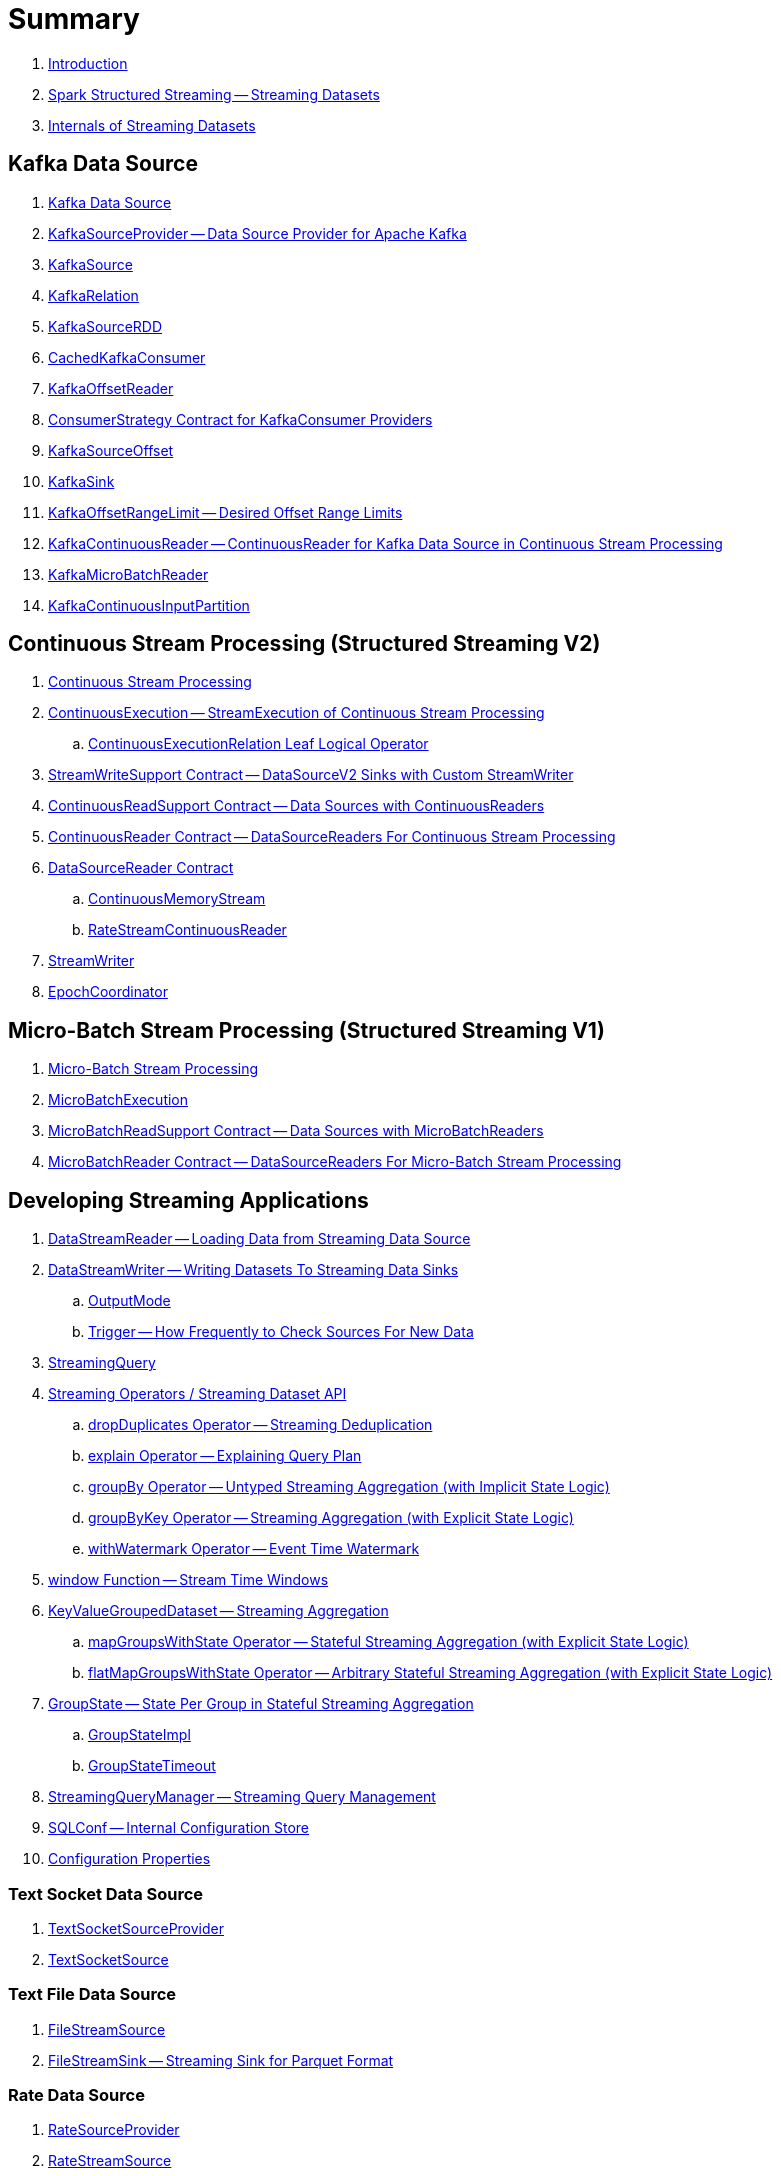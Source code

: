 = Summary

. link:book-intro.adoc[Introduction]

. link:spark-structured-streaming.adoc[Spark Structured Streaming -- Streaming Datasets]

. link:spark-structured-streaming-internals.adoc[Internals of Streaming Datasets]

== Kafka Data Source

. link:spark-sql-streaming-kafka-data-source.adoc[Kafka Data Source]
. link:spark-sql-streaming-KafkaSourceProvider.adoc[KafkaSourceProvider -- Data Source Provider for Apache Kafka]
. link:spark-sql-streaming-KafkaSource.adoc[KafkaSource]
. link:spark-sql-streaming-KafkaRelation.adoc[KafkaRelation]
. link:spark-sql-streaming-KafkaSourceRDD.adoc[KafkaSourceRDD]
. link:spark-sql-streaming-CachedKafkaConsumer.adoc[CachedKafkaConsumer]
. link:spark-sql-streaming-KafkaOffsetReader.adoc[KafkaOffsetReader]
. link:spark-sql-streaming-ConsumerStrategy.adoc[ConsumerStrategy Contract for KafkaConsumer Providers]
. link:spark-sql-streaming-KafkaSourceOffset.adoc[KafkaSourceOffset]
. link:spark-sql-streaming-KafkaSink.adoc[KafkaSink]
. link:spark-sql-streaming-KafkaOffsetRangeLimit.adoc[KafkaOffsetRangeLimit -- Desired Offset Range Limits]
. link:spark-sql-streaming-KafkaContinuousReader.adoc[KafkaContinuousReader -- ContinuousReader for Kafka Data Source in Continuous Stream Processing]
. link:spark-sql-streaming-KafkaMicroBatchReader.adoc[KafkaMicroBatchReader]
. link:spark-sql-streaming-KafkaContinuousInputPartition.adoc[KafkaContinuousInputPartition]

== Continuous Stream Processing (Structured Streaming V2)

. link:spark-sql-streaming-continuous-stream-processing.adoc[Continuous Stream Processing]

. link:spark-sql-streaming-ContinuousExecution.adoc[ContinuousExecution -- StreamExecution of Continuous Stream Processing]
.. link:spark-sql-streaming-ContinuousExecutionRelation.adoc[ContinuousExecutionRelation Leaf Logical Operator]

. link:spark-sql-streaming-StreamWriteSupport.adoc[StreamWriteSupport Contract -- DataSourceV2 Sinks with Custom StreamWriter]
. link:spark-sql-streaming-ContinuousReadSupport.adoc[ContinuousReadSupport Contract -- Data Sources with ContinuousReaders]
. link:spark-sql-streaming-ContinuousReader.adoc[ContinuousReader Contract -- DataSourceReaders For Continuous Stream Processing]

. link:spark-sql-streaming-DataSourceReader.adoc[DataSourceReader Contract]
.. link:spark-sql-streaming-ContinuousMemoryStream.adoc[ContinuousMemoryStream]
.. link:spark-sql-streaming-RateStreamContinuousReader.adoc[RateStreamContinuousReader]

. link:spark-sql-streaming-StreamWriter.adoc[StreamWriter]
. link:spark-sql-streaming-EpochCoordinator.adoc[EpochCoordinator]

== Micro-Batch Stream Processing (Structured Streaming V1)

. link:spark-sql-streaming-micro-batch-processing.adoc[Micro-Batch Stream Processing]

. link:spark-sql-streaming-MicroBatchExecution.adoc[MicroBatchExecution]

. link:spark-sql-streaming-MicroBatchReadSupport.adoc[MicroBatchReadSupport Contract -- Data Sources with MicroBatchReaders]
. link:spark-sql-streaming-MicroBatchReader.adoc[MicroBatchReader Contract -- DataSourceReaders For Micro-Batch Stream Processing]

== Developing Streaming Applications

. link:spark-sql-streaming-DataStreamReader.adoc[DataStreamReader -- Loading Data from Streaming Data Source]

. link:spark-sql-streaming-DataStreamWriter.adoc[DataStreamWriter -- Writing Datasets To Streaming Data Sinks]
.. link:spark-sql-streaming-OutputMode.adoc[OutputMode]
.. link:spark-sql-streaming-Trigger.adoc[Trigger -- How Frequently to Check Sources For New Data]

. link:spark-sql-streaming-StreamingQuery.adoc[StreamingQuery]

. link:spark-sql-streaming-Dataset-operators.adoc[Streaming Operators / Streaming Dataset API]
.. link:spark-sql-streaming-Dataset-dropDuplicates.adoc[dropDuplicates Operator -- Streaming Deduplication]
.. link:spark-sql-streaming-Dataset-explain.adoc[explain Operator -- Explaining Query Plan]
.. link:spark-sql-streaming-Dataset-groupBy.adoc[groupBy Operator -- Untyped Streaming Aggregation (with Implicit State Logic)]
.. link:spark-sql-streaming-Dataset-groupByKey.adoc[groupByKey Operator -- Streaming Aggregation (with Explicit State Logic)]
.. link:spark-sql-streaming-Dataset-withWatermark.adoc[withWatermark Operator -- Event Time Watermark]

. link:spark-sql-streaming-window.adoc[window Function -- Stream Time Windows]

. link:spark-sql-streaming-KeyValueGroupedDataset.adoc[KeyValueGroupedDataset -- Streaming Aggregation]
.. link:spark-sql-streaming-KeyValueGroupedDataset-mapGroupsWithState.adoc[mapGroupsWithState Operator -- Stateful Streaming Aggregation (with Explicit State Logic)]
.. link:spark-sql-streaming-KeyValueGroupedDataset-flatMapGroupsWithState.adoc[flatMapGroupsWithState Operator -- Arbitrary Stateful Streaming Aggregation (with Explicit State Logic)]

. link:spark-sql-streaming-GroupState.adoc[GroupState -- State Per Group in Stateful Streaming Aggregation]
.. link:spark-sql-streaming-GroupStateImpl.adoc[GroupStateImpl]
.. link:spark-sql-streaming-GroupStateTimeout.adoc[GroupStateTimeout]

. link:spark-sql-streaming-StreamingQueryManager.adoc[StreamingQueryManager -- Streaming Query Management]

. link:spark-sql-streaming-SQLConf.adoc[SQLConf -- Internal Configuration Store]
. link:spark-sql-streaming-properties.adoc[Configuration Properties]

=== Text Socket Data Source

. link:spark-sql-streaming-TextSocketSourceProvider.adoc[TextSocketSourceProvider]
. link:spark-sql-streaming-TextSocketSource.adoc[TextSocketSource]

=== Text File Data Source

. link:spark-sql-streaming-FileStreamSource.adoc[FileStreamSource]
. link:spark-sql-streaming-FileStreamSink.adoc[FileStreamSink -- Streaming Sink for Parquet Format]

=== Rate Data Source

. link:spark-sql-streaming-RateSourceProvider.adoc[RateSourceProvider]
. link:spark-sql-streaming-RateStreamSource.adoc[RateStreamSource]

=== Memory Data Sink

. link:spark-sql-streaming-MemorySinkV2.adoc[MemorySinkV2]
. link:spark-sql-streaming-MemorySink.adoc[MemorySink]
. link:spark-sql-streaming-MemoryStream.adoc[MemoryStream]

=== Console Data Sink

. link:spark-sql-streaming-ConsoleSinkProvider.adoc[ConsoleSinkProvider]
. link:spark-sql-streaming-ConsoleSink.adoc[ConsoleSink for Showing DataFrames to Console]

=== Foreach Data Sink

. link:spark-sql-streaming-ForeachWriterProvider.adoc[ForeachWriterProvider]
. link:spark-sql-streaming-ForeachWriter.adoc[ForeachWriter]
. link:spark-sql-streaming-ForeachSink.adoc[ForeachSink]

=== ForeachBatch Data Sink

. link:spark-sql-streaming-ForeachBatchSink.adoc[ForeachBatchSink]

== Query Planning and Execution

. link:spark-sql-streaming-StreamExecution.adoc[StreamExecution -- Base of Streaming Query Executions]
.. link:spark-sql-streaming-StreamingQueryWrapper.adoc[StreamingQueryWrapper -- Serializable StreamExecution]

. link:spark-sql-streaming-ProgressReporter.adoc[ProgressReporter Contract]

. link:spark-sql-streaming-TriggerExecutor.adoc[TriggerExecutor]

. link:spark-sql-streaming-IncrementalExecution.adoc[IncrementalExecution -- QueryExecution of Streaming Datasets]

. link:spark-sql-streaming-StreamingQueryListenerBus.adoc[StreamingQueryListenerBus -- Notification Bus for Streaming Events]

. link:spark-sql-streaming-BaseStreamingSource.adoc[BaseStreamingSource Contract]
. link:spark-sql-streaming-StreamMetadata.adoc[StreamMetadata]

=== Logical Operators

. link:spark-sql-streaming-EventTimeWatermark.adoc[EventTimeWatermark Unary Logical Operator]
. link:spark-sql-streaming-FlatMapGroupsWithState.adoc[FlatMapGroupsWithState Unary Logical Operator]
. link:spark-sql-streaming-Deduplicate.adoc[Deduplicate Unary Logical Operator]
. link:spark-sql-streaming-MemoryPlan.adoc[MemoryPlan Logical Query Plan]
. link:spark-sql-streaming-StreamingRelation.adoc[StreamingRelation Leaf Logical Operator for Streaming Source]
. link:spark-sql-streaming-StreamingRelationV2.adoc[StreamingRelationV2 Leaf Logical Operator]
. link:spark-sql-streaming-StreamingExecutionRelation.adoc[StreamingExecutionRelation Leaf Logical Operator for Streaming Source At Execution]

=== Physical Operators

. link:spark-sql-streaming-EventTimeWatermarkExec.adoc[EventTimeWatermarkExec Unary Physical Operator for Accumulating Event Time Watermark]
. link:spark-sql-streaming-FlatMapGroupsWithStateExec.adoc[FlatMapGroupsWithStateExec Unary Physical Operator]
. link:spark-sql-streaming-StateStoreRestoreExec.adoc[StateStoreRestoreExec Unary Physical Operator -- Restoring State of Streaming Aggregates]
. link:spark-sql-streaming-StateStoreSaveExec.adoc[StateStoreSaveExec Unary Physical Operator -- Saving State of Streaming Aggregates]
. link:spark-sql-streaming-StreamingDeduplicateExec.adoc[StreamingDeduplicateExec Unary Physical Operator for Streaming Deduplication]
. link:spark-sql-streaming-StreamingGlobalLimitExec.adoc[StreamingGlobalLimitExec]
. link:spark-sql-streaming-StreamingRelationExec.adoc[StreamingRelationExec Leaf Physical Operator]
. link:spark-sql-streaming-StreamingSymmetricHashJoinExec.adoc[StreamingSymmetricHashJoinExec Binary Physical Operator -- Stream-Stream Joins]

=== Execution Planning Strategies

. link:spark-sql-streaming-FlatMapGroupsWithStateStrategy.adoc[FlatMapGroupsWithStateStrategy Execution Planning Strategy for FlatMapGroupsWithState Logical Operator]
. link:spark-sql-streaming-StatefulAggregationStrategy.adoc[StatefulAggregationStrategy Execution Planning Strategy for EventTimeWatermark and Aggregate Logical Operators]
. link:spark-sql-streaming-StreamingDeduplicationStrategy.adoc[StreamingDeduplicationStrategy Execution Planning Strategy for Deduplicate Logical Operator]
. link:spark-sql-streaming-StreamingGlobalLimitStrategy.adoc[StreamingGlobalLimitStrategy Execution Planning Strategy]
. link:spark-sql-streaming-StreamingJoinStrategy.adoc[StreamingJoinStrategy Execution Planning Strategy for Stream-Stream Equi-Joins]
. link:spark-sql-streaming-StreamingRelationStrategy.adoc[StreamingRelationStrategy Execution Planning Strategy for StreamingRelation and StreamingExecutionRelation Logical Operators]

== Offsets and Checkpointing

. link:spark-sql-streaming-Offset.adoc[Offset]
. link:spark-sql-streaming-MetadataLog.adoc[MetadataLog -- Contract for Metadata Storage]

. link:spark-sql-streaming-HDFSMetadataLog.adoc[HDFSMetadataLog -- MetadataLog with Hadoop HDFS for Reliable Storage]
.. link:spark-sql-streaming-CommitLog.adoc[CommitLog]
.. link:spark-sql-streaming-CompactibleFileStreamLog.adoc[CompactibleFileStreamLog]
.. link:spark-sql-streaming-OffsetSeqLog.adoc[OffsetSeqLog -- HDFSMetadataLog with OffsetSeq Metadata]
.. link:spark-sql-streaming-OffsetSeq.adoc[OffsetSeq]

. link:spark-sql-streaming-OffsetSeqMetadata.adoc[OffsetSeqMetadata]

== State Management in Stateful Stream Processing

. link:spark-sql-streaming-StateStore.adoc[StateStore Contract -- Kay-Value Store for State Management]
.. link:spark-sql-streaming-HDFSBackedStateStore.adoc[HDFSBackedStateStore -- State Store on HDFS-Compatible File System]
.. link:spark-sql-streaming-MemoryStateStore.adoc[MemoryStateStore]

. link:spark-sql-streaming-StateStoreProvider.adoc[StateStoreProvider Contract]
.. link:spark-sql-streaming-HDFSBackedStateStoreProvider.adoc[HDFSBackedStateStoreProvider -- Default StateStoreProvider]

. link:spark-sql-streaming-StateStoreMetrics.adoc[StateStoreMetrics]
. link:spark-sql-streaming-StateStoreCustomMetric.adoc[StateStoreCustomMetric Contract]

. link:spark-sql-streaming-StateStoreRDD.adoc[StateStoreRDD -- RDD for Updating State (in StateStores Across Spark Cluster)]
. link:spark-sql-streaming-StateStoreCoordinator.adoc[StateStoreCoordinator -- Tracking Locations of StateStores for Streaming RDDs]
.. link:spark-sql-streaming-StateStoreCoordinatorRef.adoc[StateStoreCoordinatorRef -- RPC Endpoint Reference to StateStoreCoordinator]

. link:spark-sql-streaming-StreamingAggregationStateManager.adoc[StreamingAggregationStateManager Contract -- State Managers for Streaming Aggregation]
.. link:spark-sql-streaming-StreamingAggregationStateManagerBaseImpl.adoc[StreamingAggregationStateManagerBaseImpl -- Base State Manager for Streaming Aggregation]
.. link:spark-sql-streaming-StreamingAggregationStateManagerImplV1.adoc[StreamingAggregationStateManagerImplV1 -- Legacy State Manager for Streaming Aggregation]
.. link:spark-sql-streaming-StreamingAggregationStateManagerImplV2.adoc[StreamingAggregationStateManagerImplV2 -- Default State Manager for Streaming Aggregation]

. link:spark-sql-streaming-StatefulOperator.adoc[StatefulOperator Contract -- Physical Operators That Read or Write to StateStore]
.. link:spark-sql-streaming-StateStoreReader.adoc[StateStoreReader]
.. link:spark-sql-streaming-StateStoreWriter.adoc[StateStoreWriter Contract -- Stateful Physical Operators That Write to StateStore]

. link:spark-sql-streaming-StateStoreId.adoc[StateStoreId]
. link:spark-sql-streaming-StatefulOperatorStateInfo.adoc[StatefulOperatorStateInfo]

. link:spark-sql-streaming-StreamingSymmetricHashJoinExec-OneSideHashJoiner.adoc[OneSideHashJoiner]

. link:spark-sql-streaming-SymmetricHashJoinStateManager.adoc[SymmetricHashJoinStateManager]
.. link:spark-sql-streaming-StateStoreHandler.adoc[StateStoreHandler Internal Contract]
.. link:spark-sql-streaming-KeyToNumValuesStore.adoc[KeyToNumValuesStore]
.. link:spark-sql-streaming-KeyWithIndexToValueStore.adoc[KeyWithIndexToValueStore]

. link:spark-sql-streaming-StateStoreOps.adoc[StateStoreOps -- Implicits Methods for Creating StateStoreRDD]
. link:spark-sql-streaming-StateStoreUpdater.adoc[StateStoreUpdater]

. link:spark-sql-streaming-StateStoreConf.adoc[StateStoreConf]

== Monitoring

. link:spark-sql-streaming-StreamingQueryListener.adoc[StreamingQueryListener -- Intercepting Streaming Events]
.. link:spark-sql-streaming-StreamingQueryProgress.adoc[StreamingQueryProgress]

. link:spark-sql-streaming-MetricsReporter.adoc[MetricsReporter]

. link:spark-sql-streaming-StreamProgress.adoc[StreamProgress Custom Scala Map]

. link:spark-sql-streaming-webui.adoc[Web UI]

. link:spark-sql-streaming-logging.adoc[Logging]

== Extending Structured Streaming

. link:spark-sql-streaming-DataSource.adoc[DataSource -- Pluggable Data Source]

. link:spark-sql-streaming-Source.adoc[Streaming Source]
.. link:spark-sql-streaming-StreamSourceProvider.adoc[StreamSourceProvider -- Streaming Data Source Provider]

. link:spark-sql-streaming-Sink.adoc[Streaming Sink -- Adding Batches of Data to Storage]
.. link:spark-sql-streaming-StreamSinkProvider.adoc[StreamSinkProvider]

== Demos

. link:spark-sql-streaming-StateStoreSaveExec-Complete.adoc[Demo: StateStoreSaveExec with Complete Output Mode]
. link:spark-sql-streaming-StateStoreSaveExec-Update.adoc[Demo: StateStoreSaveExec with Update Output Mode]
. link:spark-sql-streaming-demo-groupBy-aggregation-append.adoc[groupBy Streaming Aggregation with Append Output Mode]
. link:spark-sql-streaming-demo-custom-sink-webui.adoc[Developing Custom Streaming Sink (and Monitoring SQL Queries in web UI)]
. link:spark-sql-streaming-demo-current_timestamp.adoc[current_timestamp Function For Processing Time in Streaming Queries]
. link:spark-sql-streaming-demo-StreamingQueryManager-awaitAnyTermination-resetTerminated.adoc[Using StreamingQueryManager for Query Termination Management]

== Varia

. link:spark-sql-streaming-UnsupportedOperationChecker.adoc[UnsupportedOperationChecker]
. link:spark-sql-streaming-EventTimeStatsAccum.adoc[EventTimeStatsAccum Accumulator]
. link:spark-sql-streaming-InputProcessor.adoc[InputProcessor Helper Class of FlatMapGroupsWithStateExec Physical Operator]
. link:spark-sql-streaming-WatermarkSupport.adoc[WatermarkSupport Contract -- Unary Physical Operators with Streaming Watermark Support]
